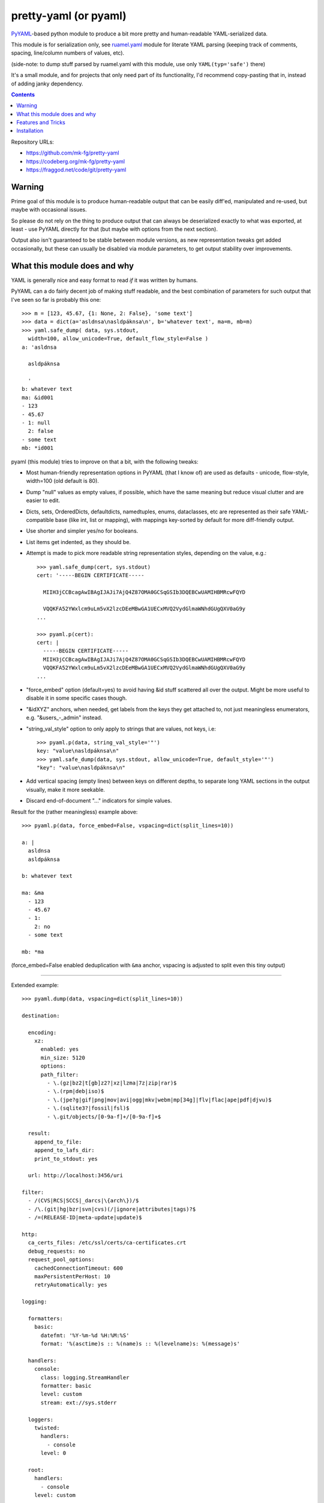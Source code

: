 pretty-yaml (or pyaml)
======================

PyYAML_-based python module to produce a bit more pretty and human-readable YAML-serialized data.

This module is for serialization only, see `ruamel.yaml`_ module for literate
YAML parsing (keeping track of comments, spacing, line/column numbers of values, etc).

(side-note: to dump stuff parsed by ruamel.yaml with this module, use only ``YAML(typ='safe')`` there)

It's a small module, and for projects that only need part of its functionality,
I'd recommend copy-pasting that in, instead of adding janky dependency.

.. _PyYAML: http://pyyaml.org/
.. _ruamel.yaml: https://bitbucket.org/ruamel/yaml/

.. contents::
  :backlinks: none

Repository URLs:

- https://github.com/mk-fg/pretty-yaml
- https://codeberg.org/mk-fg/pretty-yaml
- https://fraggod.net/code/git/pretty-yaml


Warning
-------

Prime goal of this module is to produce human-readable output that can be
easily diff'ed, manipulated and re-used, but maybe with occasional issues.

So please do not rely on the thing to produce output that can always be
deserialized exactly to what was exported, at least - use PyYAML directly
for that (but maybe with options from the next section).

Output also isn't guaranteed to be stable between module versions,
as new representation tweaks get added occasionally, but these can usually
be disabled via module parameters, to get output stability over improvements.


What this module does and why
-----------------------------

YAML is generally nice and easy format to read *if* it was written by humans.

PyYAML can a do fairly decent job of making stuff readable, and the best
combination of parameters for such output that I've seen so far is probably this one::

  >>> m = [123, 45.67, {1: None, 2: False}, 'some text']
  >>> data = dict(a='asldnsa\nasldpáknsa\n', b='whatever text', ma=m, mb=m)
  >>> yaml.safe_dump( data, sys.stdout,
    width=100, allow_unicode=True, default_flow_style=False )
  a: 'asldnsa

    asldpáknsa

    '
  b: whatever text
  ma: &id001
  - 123
  - 45.67
  - 1: null
    2: false
  - some text
  mb: *id001

pyaml (this module) tries to improve on that a bit, with the following tweaks:

* Most human-friendly representation options in PyYAML (that I know of)
  are used as defaults - unicode, flow-style, width=100 (old default is 80).

* Dump "null" values as empty values, if possible, which have the same meaning
  but reduce visual clutter and are easier to edit.

* Dicts, sets, OrderedDicts, defaultdicts, namedtuples, enums, dataclasses, etc
  are represented as their safe YAML-compatible base (like int, list or mapping),
  with mappings key-sorted by default for more diff-friendly output.

* Use shorter and simpler yes/no for booleans.

* List items get indented, as they should be.

* Attempt is made to pick more readable string representation styles, depending
  on the value, e.g.::

    >>> yaml.safe_dump(cert, sys.stdout)
    cert: '-----BEGIN CERTIFICATE-----

      MIIH3jCCBcagAwIBAgIJAJi7AjQ4Z87OMA0GCSqGSIb3DQEBCwUAMIHBMRcwFQYD

      VQQKFA52YWxlcm9uLm5vX2lzcDEeMBwGA1UECxMVQ2VydGlmaWNhdGUgQXV0aG9y
    ...

    >>> pyaml.p(cert):
    cert: |
      -----BEGIN CERTIFICATE-----
      MIIH3jCCBcagAwIBAgIJAJi7AjQ4Z87OMA0GCSqGSIb3DQEBCwUAMIHBMRcwFQYD
      VQQKFA52YWxlcm9uLm5vX2lzcDEeMBwGA1UECxMVQ2VydGlmaWNhdGUgQXV0aG9y
    ...

* "force_embed" option (default=yes) to avoid having &id stuff scattered all
  over the output. Might be more useful to disable it in some specific cases though.

* "&idXYZ" anchors, when needed, get labels from the keys they get attached to,
  not just meaningless enumerators, e.g. "&users_-_admin" instead.

* "string_val_style" option to only apply to strings that are values, not keys,
  i.e::

    >>> pyaml.p(data, string_val_style='"')
    key: "value\nasldpáknsa\n"
    >>> yaml.safe_dump(data, sys.stdout, allow_unicode=True, default_style='"')
    "key": "value\nasldpáknsa\n"

* Add vertical spacing (empty lines) between keys on different depths,
  to separate long YAML sections in the output visually, make it more seekable.

* Discard end-of-document "..." indicators for simple values.

Result for the (rather meaningless) example above::

  >>> pyaml.p(data, force_embed=False, vspacing=dict(split_lines=10))

  a: |
    asldnsa
    asldpáknsa

  b: whatever text

  ma: &ma
    - 123
    - 45.67
    - 1:
      2: no
    - some text

  mb: *ma

(force_embed=False enabled deduplication with ``&ma`` anchor,
vspacing is adjusted to split even this tiny output)

----------

Extended example::

  >>> pyaml.dump(data, vspacing=dict(split_lines=10))

  destination:

    encoding:
      xz:
        enabled: yes
        min_size: 5120
        options:
        path_filter:
          - \.(gz|bz2|t[gb]z2?|xz|lzma|7z|zip|rar)$
          - \.(rpm|deb|iso)$
          - \.(jpe?g|gif|png|mov|avi|ogg|mkv|webm|mp[34g]|flv|flac|ape|pdf|djvu)$
          - \.(sqlite3?|fossil|fsl)$
          - \.git/objects/[0-9a-f]+/[0-9a-f]+$

    result:
      append_to_file:
      append_to_lafs_dir:
      print_to_stdout: yes

    url: http://localhost:3456/uri

  filter:
    - /(CVS|RCS|SCCS|_darcs|\{arch\})/$
    - /\.(git|hg|bzr|svn|cvs)(/|ignore|attributes|tags)?$
    - /=(RELEASE-ID|meta-update|update)$

  http:
    ca_certs_files: /etc/ssl/certs/ca-certificates.crt
    debug_requests: no
    request_pool_options:
      cachedConnectionTimeout: 600
      maxPersistentPerHost: 10
      retryAutomatically: yes

  logging:

    formatters:
      basic:
        datefmt: '%Y-%m-%d %H:%M:%S'
        format: '%(asctime)s :: %(name)s :: %(levelname)s: %(message)s'

    handlers:
      console:
        class: logging.StreamHandler
        formatter: basic
        level: custom
        stream: ext://sys.stderr

    loggers:
      twisted:
        handlers:
          - console
        level: 0

    root:
      handlers:
        - console
      level: custom

Note that unless there are many moderately wide and deep trees of data,
which are expected to be read and edited by people, it might be preferrable
to directly use PyYAML regardless, as it won't introduce another
(rather pointless in that case) dependency and a point of failure.


Features and Tricks
-------------------

* Pretty-print any yaml or json (yaml subset) file from the shell::

    % python -m pyaml /path/to/some/file.yaml
    % pyaml < myfile.yml
    % curl -s https://www.githubstatus.com/api/v2/summary.json | pyaml

  ``pipx install pyaml`` can be a good way to only install "pyaml" command-line script.

* Process and replace json/yaml file in-place::

    % python -m pyaml -r mydata.yml

* Easier "debug printf" for more complex data (all funcs below are aliases to same thing)::

    pyaml.p(stuff)
    pyaml.pprint(my_data)
    pyaml.pprint('----- HOW DOES THAT BREAKS!?!?', input_data, some_var, more_stuff)
    pyaml.print(data, file=sys.stderr) # needs "from __future__ import print_function"

* Force all string values to a certain style (see info on these in `PyYAML docs`_)::

    pyaml.dump(many_weird_strings, string_val_style='|')
    pyaml.dump(multiline_words, string_val_style='>')
    pyaml.dump(no_want_quotes, string_val_style='plain')

  Using ``pyaml.add_representer()`` (note \*p\*yaml) as suggested in
  `this SO thread`_ (or `github-issue-7`_) should also work.

  See also this `amazing reply to StackOverflow#3790454`_ for everything about
  the many different string styles in YAML.

* Control indent and width of the results::

    pyaml.dump(wide_and_deep, indent=4, width=120)

  These are actually keywords for PyYAML Emitter (passed to it from Dumper),
  see more info on these in `PyYAML docs`_.

* Dump multiple yaml documents into a file: ``pyaml.dump_all([data1, data2, data3], dst_file)``

  explicit_start=True is implied, unless overidden by explicit_start=False.

* Control thresholds for vertical spacing of values (0 = always space stuff out),
  and clump all oneliner ones at the top::

    >>> pyaml.dump( data,
      sort_dicts=pyaml.PYAMLSort.oneline_group,
      vspacing=dict(split_lines=0, split_count=0) )

    chart:
      axisCenteredZero: no
      axisColorMode: text
      axisLabel: ''
      axisPlacement: auto
      barAlignment: 0
      drawStyle: line
      ...

      hideFrom:
        legend: no
        tooltip: no
        viz: no

      scaleDistribution:
        type: linear

      stacking:
        group: A
        mode: none

  Or same thing with cli tool ``-v/--vspacing`` option: ``pyaml -v 0/0g mydata.yaml``

.. _PyYAML docs: http://pyyaml.org/wiki/PyYAMLDocumentation#Scalars
.. _this SO thread: http://stackoverflow.com/a/7445560
.. _github-issue-7: https://github.com/mk-fg/pretty-yaml/issues/7
.. _amazing reply to StackOverflow#3790454:
  https://stackoverflow.com/questions/3790454/how-do-i-break-a-string-in-yaml-over-multiple-lines/21699210#21699210


Installation
------------

It's a regular Python 3.8+ module/package, published on PyPI (as pyaml_).

Module uses PyYAML_ for processing of the actual YAML files
and should pull it in as a dependency.

Dependency on unidecode_ module is optional and only be used with
force_embed=False keyword (defaults to True), and same-id objects
or recursion within serialized data - i.e. only when generating
&some_key_id anchors is actually needed.
If module is unavailable at runtime, anchor ids might be less like their
keys and maybe not as nice.

Using pip_ is how you generally install it, usually coupled with venv_ usage
(which will also provide "pip" tool itself)::

  % pip install pyaml

Current-git version can be installed like this::

  % pip install git+https://github.com/mk-fg/pretty-yaml

pip will default to installing into currently-active venv, then user's home
directory (under ``~/.local/lib/python...``), and maybe system-wide when running
as root (only useful in specialized environments like docker containers).

There are many other python packaging tools - pipenv_, poetry_, pdm_, etc -
use whatever is most suitable for specific project/environment.
pipx_ can be used to install command-line script without a module.

More general info on python packaging can be found at `packaging.python.org`_.

When changing code, unit tests can be run with ``python -m unittest``
from the local repository checkout.

.. _pyaml: https://pypi.org/project/pyaml/
.. _unidecode: https://pypi.python.org/pypi/Unidecode
.. _pip: https://pip.pypa.io/en/stable/
.. _venv: https://docs.python.org/3/library/venv.html
.. _poetry: https://python-poetry.org/
.. _pipenv: https://pipenv.pypa.io/
.. _pdm: https://pdm.fming.dev/
.. _pipx: https://pypa.github.io/pipx/
.. _packaging.python.org: https://packaging.python.org/installing/
